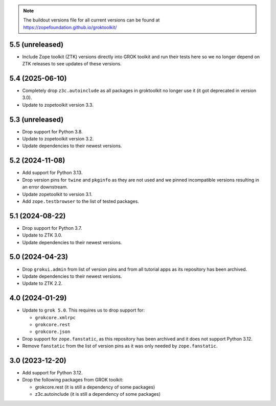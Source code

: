 
.. note:: The buildout versions file for all current versions can be found at https://zopefoundation.github.io/groktoolkit/

5.5 (unreleased)
----------------

- Include Zope toolkit (ZTK) versions directly into GROK toolkit and run their
  tests here so we no longer depend on ZTK releases to see updates of these
  versions.

5.4 (2025-06-10)
----------------

- Completely drop ``z3c.autoinclude`` as all packages in groktoolkit no longer
  use it (it got deprecated in version 3.0).

- Update to zopetoolkit version 3.3.


5.3 (unreleased)
----------------

- Drop support for Python 3.8.

- Update to zopetoolkit version 3.2.

- Update dependencies to their newest versions.

5.2 (2024-11-08)
----------------

- Add support for Python 3.13.

- Drop version pins for ``twine`` and ``pkginfo`` as they are not used and we
  pinned incompatible versions resulting in an error downstream.

- Update zopetoolkit to version 3.1.

- Add ``zope.testbrowser`` to the list of tested packages.

5.1 (2024-08-22)
----------------

- Drop support for Python 3.7.

- Update to ZTK 3.0.

- Update dependencies to their newest versions.

5.0 (2024-04-23)
----------------

- Drop ``grokui.admin`` from list of version pins and from all tutorial apps as
  its repository has been archived.

- Update dependencies to their newest versions.

- Update to ZTK 2.2.


4.0 (2024-01-29)
----------------

- Update to ``grok 5.0``. This requires us to drop support for:

  - ``grokcore.xmlrpc``

  - ``grokcore.rest``

  - ``grokcore.json``

- Drop support for ``zope.fanstatic``, as this repository has been archived and
  it does not support Python 3.12.

- Remove ``fanstatic`` from the list of version pins as it was only needed by
  ``zope.fanstatic``.


3.0 (2023-12-20)
----------------

- Add support for Python 3.12.

- Drop the following packages from GROK toolkit:

  - grokcore.rest (it is still a dependency of some packages)
  - z3c.autoinclude (it is still a dependency of some packages)
